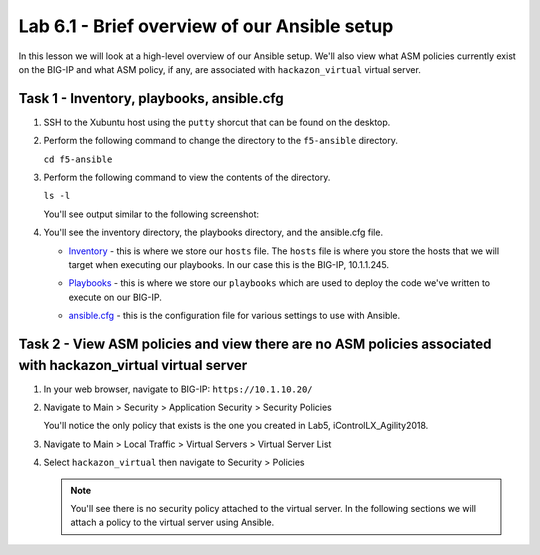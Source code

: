 Lab 6.1 - Brief overview of our Ansible setup
---------------------------------------------

In this lesson we will look at a high-level overview of our Ansible setup. 
We'll also view what ASM policies currently exist on the BIG-IP and what ASM
policy, if any, are associated with ``hackazon_virtual`` virtual server. 

Task 1 - Inventory, playbooks, ansible.cfg
^^^^^^^^^^^^^^^^^^^^^^^^^^^^^^^^^^^^^^^^^^

#. SSH to the Xubuntu host using the ``putty`` shorcut that can be found on the desktop.

#. Perform the following command to change the directory to the ``f5-ansible`` directory.

   ``cd f5-ansible``


#. Perform the following command to view the contents of the directory.

   ``ls -l``

   You'll see output similar to the following screenshot:

   .. image:: ../../_static/class1/module6/lab1-image001.png
      :align: center
      :scale: 50%

#. You'll see the inventory directory, the playbooks directory, and the ansible.cfg file.
   
   * Inventory_ - this is where we store our ``hosts`` file. The ``hosts`` file is where 
     you store the hosts that we will target when executing our playbooks. In our case this 
     is the BIG-IP, 10.1.1.245.
   .. _Inventory: https://docs.ansible.com/ansible/latest/user_guide/intro_inventory.html
   * Playbooks_ - this is where we store our ``playbooks`` which are used to deploy the code
     we've written to execute on our BIG-IP.
   .. _Playbooks: https://docs.ansible.com/ansible/latest/user_guide/playbooks.html
   * ansible.cfg_ - this is the configuration file for various settings to use with Ansible.  
   .. _ansible.cfg : https://docs.ansible.com/ansible/latest/reference_appendices/config.html#ansible-configuration-settings-locations


Task 2 - View ASM policies and view there are no ASM policies associated with hackazon_virtual virtual server
^^^^^^^^^^^^^^^^^^^^^^^^^^^^^^^^^^^^^^^^^^^^^^^^^^^^^^^^^^^^^^^^^^^^^^^^^^^^^^^^^^^^^^^^^^^^^^^^^^^^^^^^^^^^^

#. In your web browser, navigate to BIG-IP: ``https://10.1.10.20/``

#. Navigate to Main > Security > Application Security > Security Policies

   .. image:: ../../_static/class1/module6/lab1-image002.png
      :align: center
      :scale: 50%

   You'll notice the only policy that exists is the one you created in Lab5, iControlLX_Agility2018.

#. Navigate to Main > Local Traffic > Virtual Servers > Virtual Server List

#. Select ``hackazon_virtual`` then navigate to Security > Policies 

   .. image:: ../../_static/class1/module6/lab1-image003.png
      :align: center
      :scale: 50%

   .. NOTE:: You'll see there is no security policy attached to the virtual server. In the following
      sections we will attach a policy to the virtual server using Ansible. 



